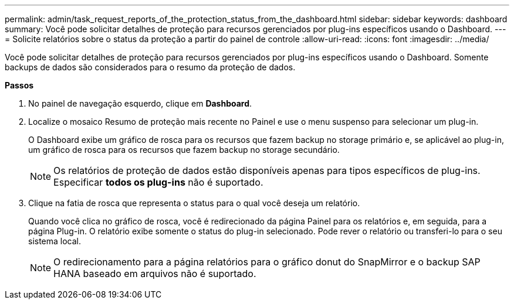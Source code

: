 ---
permalink: admin/task_request_reports_of_the_protection_status_from_the_dashboard.html 
sidebar: sidebar 
keywords: dashboard 
summary: Você pode solicitar detalhes de proteção para recursos gerenciados por plug-ins específicos usando o Dashboard. 
---
= Solicite relatórios sobre o status da proteção a partir do painel de controle
:allow-uri-read: 
:icons: font
:imagesdir: ../media/


[role="lead"]
Você pode solicitar detalhes de proteção para recursos gerenciados por plug-ins específicos usando o Dashboard. Somente backups de dados são considerados para o resumo da proteção de dados.

*Passos*

. No painel de navegação esquerdo, clique em *Dashboard*.
. Localize o mosaico Resumo de proteção mais recente no Painel e use o menu suspenso para selecionar um plug-in.
+
O Dashboard exibe um gráfico de rosca para os recursos que fazem backup no storage primário e, se aplicável ao plug-in, um gráfico de rosca para os recursos que fazem backup no storage secundário.

+

NOTE: Os relatórios de proteção de dados estão disponíveis apenas para tipos específicos de plug-ins. Especificar *todos os plug-ins* não é suportado.

. Clique na fatia de rosca que representa o status para o qual você deseja um relatório.
+
Quando você clica no gráfico de rosca, você é redirecionado da página Painel para os relatórios e, em seguida, para a página Plug-in. O relatório exibe somente o status do plug-in selecionado. Pode rever o relatório ou transferi-lo para o seu sistema local.

+

NOTE: O redirecionamento para a página relatórios para o gráfico donut do SnapMirror e o backup SAP HANA baseado em arquivos não é suportado.


